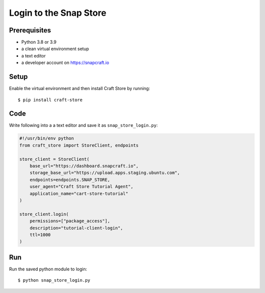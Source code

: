 .. _tutorial-snap_store_login:

Login to the Snap Store
=======================

Prerequisites
-------------

- Python 3.8 or 3.9
- a clean virtual environment setup
- a text editor
- a developer account on https://snapcraft.io


Setup
-----

Enable the virtual environment and then install Craft Store by running::

  $ pip install craft-store

Code
----

Write following into a a text editor and save it as ``snap_store_login.py``:

.. code-block:: python

  #!/usr/bin/env python
  from craft_store import StoreClient, endpoints

  store_client = StoreClient(
      base_url="https://dashboard.snapcraft.io",
      storage_base_url="https://upload.apps.staging.ubuntu.com",
      endpoints=endpoints.SNAP_STORE,
      user_agent="Craft Store Tutorial Agent",
      application_name="cart-store-tutorial"
  )

  store_client.login(
      permissions=["package_access"],
      description="tutorial-client-login",
      ttl=1000
  )

Run
---

Run the saved python module to login::

  $ python snap_store_login.py
